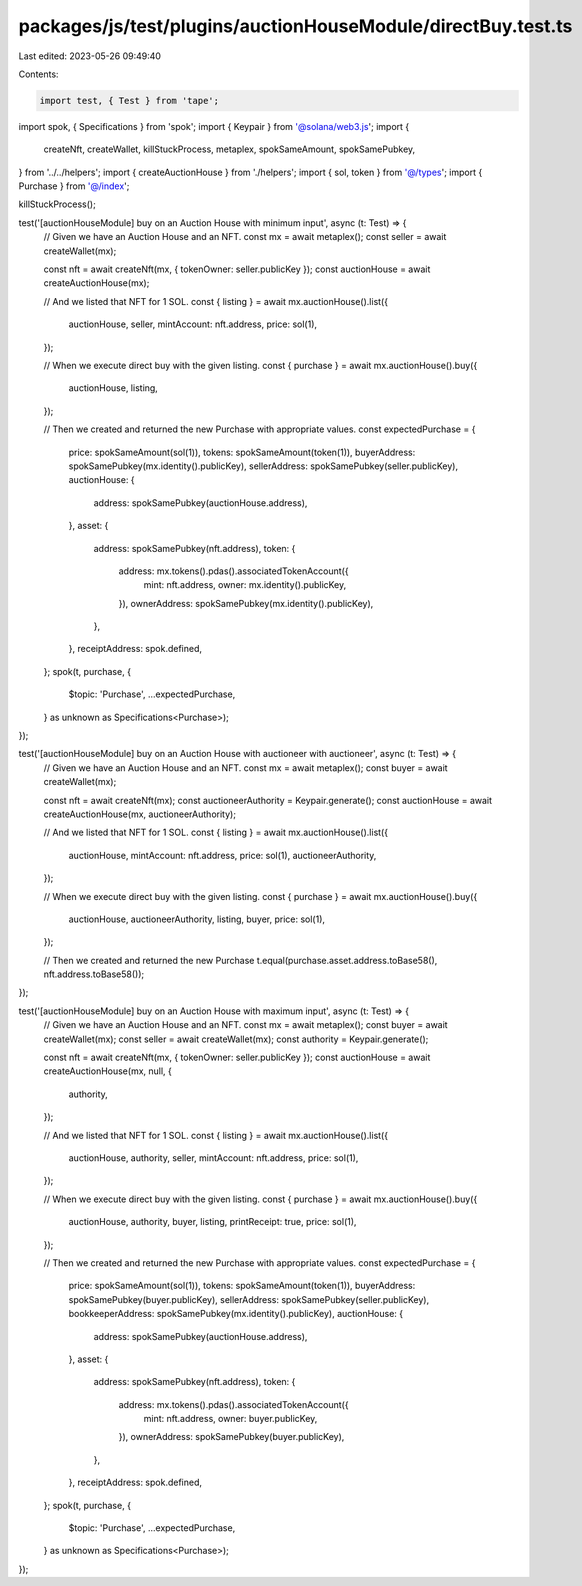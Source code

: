 packages/js/test/plugins/auctionHouseModule/directBuy.test.ts
=============================================================

Last edited: 2023-05-26 09:49:40

Contents:

.. code-block:: ts

    import test, { Test } from 'tape';
import spok, { Specifications } from 'spok';
import { Keypair } from '@solana/web3.js';
import {
  createNft,
  createWallet,
  killStuckProcess,
  metaplex,
  spokSameAmount,
  spokSamePubkey,
} from '../../helpers';
import { createAuctionHouse } from './helpers';
import { sol, token } from '@/types';
import { Purchase } from '@/index';

killStuckProcess();

test('[auctionHouseModule] buy on an Auction House with minimum input', async (t: Test) => {
  // Given we have an Auction House and an NFT.
  const mx = await metaplex();
  const seller = await createWallet(mx);

  const nft = await createNft(mx, { tokenOwner: seller.publicKey });
  const auctionHouse = await createAuctionHouse(mx);

  // And we listed that NFT for 1 SOL.
  const { listing } = await mx.auctionHouse().list({
    auctionHouse,
    seller,
    mintAccount: nft.address,
    price: sol(1),
  });

  // When we execute direct buy with the given listing.
  const { purchase } = await mx.auctionHouse().buy({
    auctionHouse,
    listing,
  });

  // Then we created and returned the new Purchase with appropriate values.
  const expectedPurchase = {
    price: spokSameAmount(sol(1)),
    tokens: spokSameAmount(token(1)),
    buyerAddress: spokSamePubkey(mx.identity().publicKey),
    sellerAddress: spokSamePubkey(seller.publicKey),
    auctionHouse: {
      address: spokSamePubkey(auctionHouse.address),
    },
    asset: {
      address: spokSamePubkey(nft.address),
      token: {
        address: mx.tokens().pdas().associatedTokenAccount({
          mint: nft.address,
          owner: mx.identity().publicKey,
        }),
        ownerAddress: spokSamePubkey(mx.identity().publicKey),
      },
    },
    receiptAddress: spok.defined,
  };
  spok(t, purchase, {
    $topic: 'Purchase',
    ...expectedPurchase,
  } as unknown as Specifications<Purchase>);
});

test('[auctionHouseModule] buy on an Auction House with auctioneer with auctioneer', async (t: Test) => {
  // Given we have an Auction House and an NFT.
  const mx = await metaplex();
  const buyer = await createWallet(mx);

  const nft = await createNft(mx);
  const auctioneerAuthority = Keypair.generate();
  const auctionHouse = await createAuctionHouse(mx, auctioneerAuthority);

  // And we listed that NFT for 1 SOL.
  const { listing } = await mx.auctionHouse().list({
    auctionHouse,
    mintAccount: nft.address,
    price: sol(1),
    auctioneerAuthority,
  });

  // When we execute direct buy with the given listing.
  const { purchase } = await mx.auctionHouse().buy({
    auctionHouse,
    auctioneerAuthority,
    listing,
    buyer,
    price: sol(1),
  });

  // Then we created and returned the new Purchase
  t.equal(purchase.asset.address.toBase58(), nft.address.toBase58());
});

test('[auctionHouseModule] buy on an Auction House with maximum input', async (t: Test) => {
  // Given we have an Auction House and an NFT.
  const mx = await metaplex();
  const buyer = await createWallet(mx);
  const seller = await createWallet(mx);
  const authority = Keypair.generate();

  const nft = await createNft(mx, { tokenOwner: seller.publicKey });
  const auctionHouse = await createAuctionHouse(mx, null, {
    authority,
  });

  // And we listed that NFT for 1 SOL.
  const { listing } = await mx.auctionHouse().list({
    auctionHouse,
    authority,
    seller,
    mintAccount: nft.address,
    price: sol(1),
  });

  // When we execute direct buy with the given listing.
  const { purchase } = await mx.auctionHouse().buy({
    auctionHouse,
    authority,
    buyer,
    listing,
    printReceipt: true,
    price: sol(1),
  });

  // Then we created and returned the new Purchase with appropriate values.
  const expectedPurchase = {
    price: spokSameAmount(sol(1)),
    tokens: spokSameAmount(token(1)),
    buyerAddress: spokSamePubkey(buyer.publicKey),
    sellerAddress: spokSamePubkey(seller.publicKey),
    bookkeeperAddress: spokSamePubkey(mx.identity().publicKey),
    auctionHouse: {
      address: spokSamePubkey(auctionHouse.address),
    },
    asset: {
      address: spokSamePubkey(nft.address),
      token: {
        address: mx.tokens().pdas().associatedTokenAccount({
          mint: nft.address,
          owner: buyer.publicKey,
        }),
        ownerAddress: spokSamePubkey(buyer.publicKey),
      },
    },
    receiptAddress: spok.defined,
  };
  spok(t, purchase, {
    $topic: 'Purchase',
    ...expectedPurchase,
  } as unknown as Specifications<Purchase>);
});


